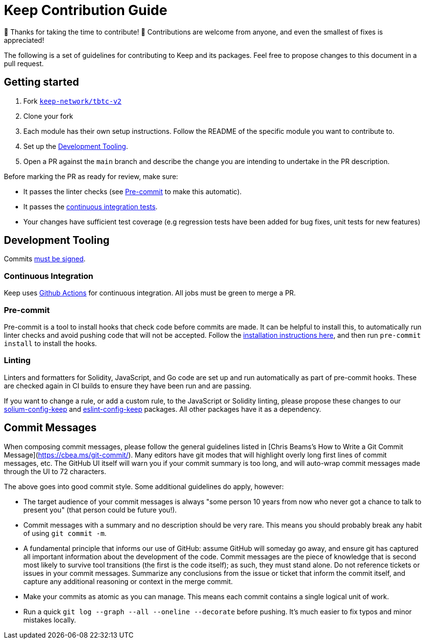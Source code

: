 = Keep Contribution Guide

🎉 Thanks for taking the time to contribute! 🎉 Contributions are welcome from
anyone, and even the smallest of fixes is appreciated!

The following is a set of guidelines for contributing to Keep and its packages.
Feel free to propose changes to this document in a pull request.

== Getting started

1. Fork https://github.com/keep-network/tbtc-v2[`keep-network/tbtc-v2`]
2. Clone your fork
3. Each module has their own setup instructions. Follow the README of the
   specific module you want to contribute to.
4. Set up the <<Development Tooling>>.
5. Open a PR against the `main` branch and describe the change you are intending
   to undertake in the PR description.

Before marking the PR as ready for review, make sure:

* It passes the linter checks (see <<Pre-commit>> to make this automatic).
* It passes the https://github.com/keep-network/tbtc-v2/actions[continuous
  integration tests].
* Your changes have sufficient test coverage (e.g regression tests have
  been added for bug fixes, unit tests for new features)

== Development Tooling

Commits
https://help.github.com/en/articles/about-commit-signature-verification[must
be signed].

=== Continuous Integration

Keep uses https://github.com/keep-network/tbtc-v2/actions[Github Actions] for
continuous integration. All jobs must be green to merge a PR.

=== Pre-commit

Pre-commit is a tool to install hooks that check code before commits are made.
It can be helpful to install this, to automatically run linter checks and avoid
pushing code that will not be accepted. Follow the
https://pre-commit.com/[installation instructions here], and then run
`pre-commit install` to install the hooks.

=== Linting

Linters and formatters for Solidity, JavaScript, and Go code are set up and run
automatically as part of pre-commit hooks. These are checked again in CI builds
to ensure they have been run and are passing.

If you want to change a rule, or add a custom rule, to the JavaScript or
Solidity linting, please propose these changes to our
https://github.com/keep-network/solium-config-keep[solium-config-keep] and
https://github.com/keep-network/eslint-config-keep[eslint-config-keep] packages.
All other packages have it as a dependency.

== Commit Messages

When composing commit messages, please follow the general guidelines listed in
[Chris Beams’s How to Write a Git Commit Message](https://cbea.ms/git-commit/).
Many editors have git modes that will highlight overly long first lines of
commit messages, etc. The GitHub UI itself will warn you if your commit summary
is too long, and will auto-wrap commit messages made through the UI to 72
characters.

The above goes into good commit style. Some additional guidelines do apply,
however:

* The target audience of your commit messages is always "some person 10 years
  from now who never got a chance to talk to present you" (that person could be
  future you!).
* Commit messages with a summary and no description should be very rare. This
  means you should probably break any habit of using `git commit -m`.
* A fundamental principle that informs our use of GitHub: assume GitHub will
  someday go away, and ensure git has captured all important information about
  the development of the code. Commit messages are the piece of knowledge that
  is second most likely to survive tool transitions (the first is the code
  itself); as such, they must stand alone. Do not reference tickets or issues
  in your commit messages. Summarize any conclusions from the issue or ticket
  that inform the commit itself, and capture any additional reasoning or context
  in the merge commit.
* Make your commits as atomic as you can manage. This means each commit contains
  a single logical unit of work. 
* Run a quick `git log --graph --all --oneline --decorate` before pushing.
  It’s much easier to fix typos and minor mistakes locally.
